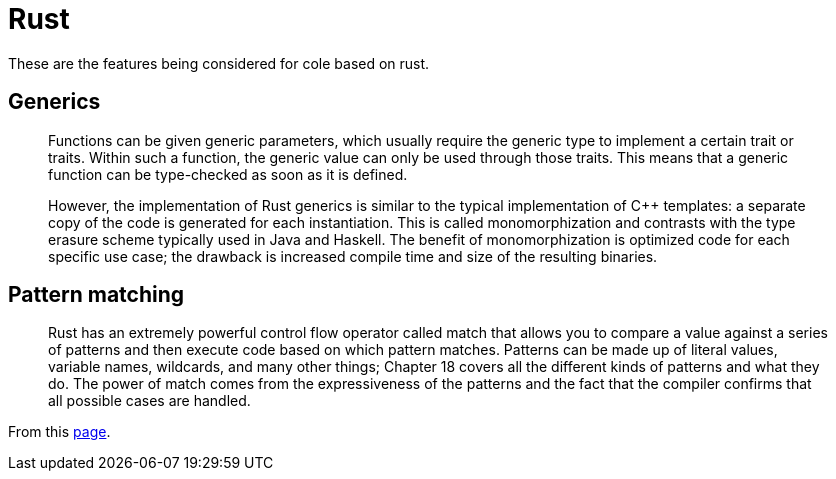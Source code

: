 = Rust

These are the features being considered for cole based on rust.

== Generics

____

Functions can be given generic parameters, which usually require the generic type to implement a certain trait or
traits. Within such a function, the generic value can only be used through those traits. This means that a generic
function can be type-checked as soon as it is defined.

However, the implementation of Rust generics is similar to the typical implementation of C++ templates: a separate
copy of the code is generated for each instantiation. This is called monomorphization and contrasts with the type
erasure scheme typically used in Java and Haskell. The benefit of monomorphization is optimized code for each specific
use case; the drawback is increased compile time and size of the resulting binaries.

____

== Pattern matching

____

Rust has an extremely powerful control flow operator called match that allows you to compare a value against a series
of patterns and then execute code based on which pattern matches. Patterns can be made up of literal values, variable
names, wildcards, and many other things; Chapter 18 covers all the different kinds of patterns and what they do. The
power of match comes from the expressiveness of the patterns and the fact that the compiler confirms that all possible
cases are handled.

____

From this https://doc.rust-lang.org/book/ch06-02-match.html[page].
